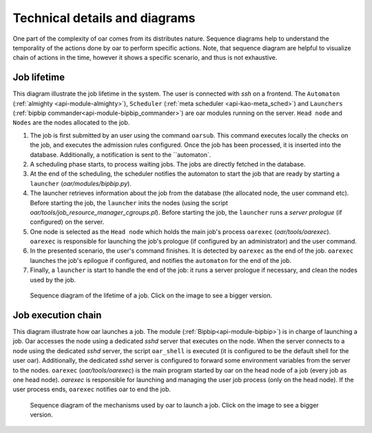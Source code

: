Technical details and diagrams
==============================

One part of the complexity of oar comes from its distributes nature. Sequence diagrams help to understand the temporality of the actions done by oar to perform specific actions.
Note, that sequence diagram are helpful to visualize chain of actions in the time, however it shows a specific scenario, and thus is not exhaustive.

Job lifetime
------------

This diagram illustrate the job lifetime in the system. The user is connected with `ssh` on a frontend. The ``Automaton`` (:ref:`almighty <api-module-almighty>`), ``Scheduler`` (:ref:`meta scheduler <api-kao-meta_sched>`) and ``Launchers`` (:ref:`bipbip commander<api-module-bipbip_commander>`) are oar modules running on the server. ``Head node`` and ``Nodes`` are the nodes allocated to the job.

1. The job is first submitted by an user using the command ``oarsub``. This command executes locally the checks on the job, and executes the admission rules configured. Once the job has been processed, it is inserted into the database. Additionally, a notification is sent to the ``automaton`.
2. A scheduling phase starts, to process waiting jobs. The jobs are directly fetched in the database.
3. At the end of the scheduling, the scheduler notifies the automaton to start the job that are ready by starting a ``launcher`` (`oar/modules/bipbip.py`).
4. The launcher retrieves information about the job from the database (the allocated node, the user command etc). Before starting the job, the ``launcher`` inits the nodes (using the script `oar/tools/job_resource_manager_cgroups.pl`). Before starting  the job, the ``launcher`` runs a `server prologue` (if configured) on the server.
5. One node is selected as the ``Head node`` which holds the main job's process ``oarexec`` (`oar/tools/oarexec`). ``oarexec`` is responsible for launching the job's prologue (if configured by an administrator) and the user command.
6. In the presented scenario, the user's command finishes. It is detected by ``oarexec`` as the end of the job. ``oarexec`` launches the job's epilogue if configured, and notifies the ``automaton`` for the end of the job.
7. Finally, a ``launcher`` is start to handle the end of the job: it runs a server prologue if necessary, and clean the nodes used by the job.


.. figure:: ./../_static/oar_job_lifetime.png
   :target: ./../_static/oar_job_lifetime.svg
   :alt: Sequence diagram about job execution lifetime

   Sequence diagram of the lifetime of a job. Click on the image to see a bigger version.

Job execution chain
-------------------

This diagram illustrate how oar launches a job. The module (:ref:`Bipbip<api-module-bipbip>`) is in charge of launching a job. Oar accesses the node using a dedicated `sshd` server that executes on the node. When the server connects to a node using the dedicated `sshd` server, the script ``oar_shell`` is executed (it is configured to be the default shell for the user oar). Additionally, the dedicated `sshd` server is configured to forward some environment variables from the server to the nodes. ``oarexec`` (`oar/tools/oarexec`) is the main program started by oar on the head node of a job (every job as one head node). `oarexec` is responsible for launching and managing the user job process (only on the head node). If the user process ends, ``oarexec`` notifies oar to end the job.


.. figure:: ./../_static/oar_execution_chain.png
   :target: ./../_static/oar_execution_chain.svg
   :alt: Sequence diagram about job execution

   Sequence diagram of the mechanisms used by oar to launch a job. Click on the image to see a bigger version.

